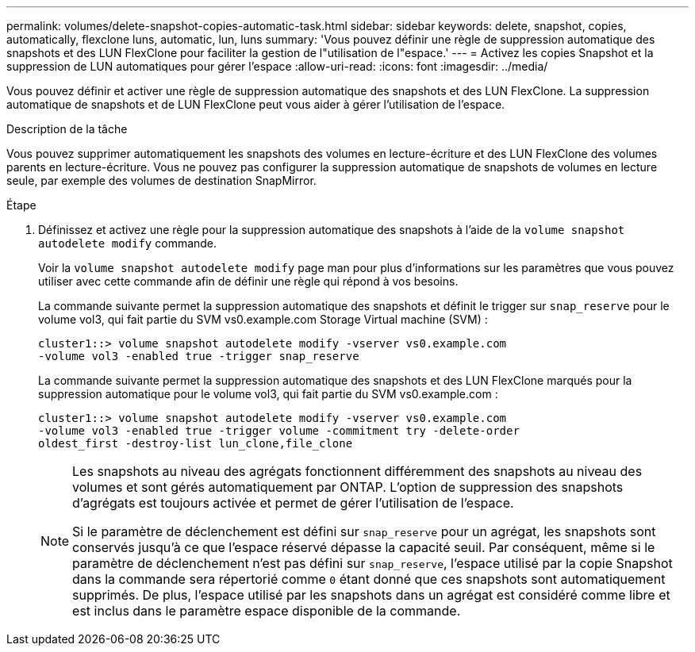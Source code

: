 ---
permalink: volumes/delete-snapshot-copies-automatic-task.html 
sidebar: sidebar 
keywords: delete, snapshot, copies, automatically, flexclone luns, automatic, lun, luns 
summary: 'Vous pouvez définir une règle de suppression automatique des snapshots et des LUN FlexClone pour faciliter la gestion de l"utilisation de l"espace.' 
---
= Activez les copies Snapshot et la suppression de LUN automatiques pour gérer l'espace
:allow-uri-read: 
:icons: font
:imagesdir: ../media/


[role="lead"]
Vous pouvez définir et activer une règle de suppression automatique des snapshots et des LUN FlexClone. La suppression automatique de snapshots et de LUN FlexClone peut vous aider à gérer l'utilisation de l'espace.

.Description de la tâche
Vous pouvez supprimer automatiquement les snapshots des volumes en lecture-écriture et des LUN FlexClone des volumes parents en lecture-écriture. Vous ne pouvez pas configurer la suppression automatique de snapshots de volumes en lecture seule, par exemple des volumes de destination SnapMirror.

.Étape
. Définissez et activez une règle pour la suppression automatique des snapshots à l'aide de la `volume snapshot autodelete modify` commande.
+
Voir la `volume snapshot autodelete modify` page man pour plus d'informations sur les paramètres que vous pouvez utiliser avec cette commande afin de définir une règle qui répond à vos besoins.

+
La commande suivante permet la suppression automatique des snapshots et définit le trigger sur `snap_reserve` pour le volume vol3, qui fait partie du SVM vs0.example.com Storage Virtual machine (SVM) :

+
[listing]
----
cluster1::> volume snapshot autodelete modify -vserver vs0.example.com
-volume vol3 -enabled true -trigger snap_reserve
----
+
La commande suivante permet la suppression automatique des snapshots et des LUN FlexClone marqués pour la suppression automatique pour le volume vol3, qui fait partie du SVM vs0.example.com :

+
[listing]
----
cluster1::> volume snapshot autodelete modify -vserver vs0.example.com
-volume vol3 -enabled true -trigger volume -commitment try -delete-order
oldest_first -destroy-list lun_clone,file_clone
----
+
[NOTE]
====
Les snapshots au niveau des agrégats fonctionnent différemment des snapshots au niveau des volumes et sont gérés automatiquement par ONTAP. L'option de suppression des snapshots d'agrégats est toujours activée et permet de gérer l'utilisation de l'espace.

Si le paramètre de déclenchement est défini sur `snap_reserve` pour un agrégat, les snapshots sont conservés jusqu'à ce que l'espace réservé dépasse la capacité seuil. Par conséquent, même si le paramètre de déclenchement n'est pas défini sur `snap_reserve`, l'espace utilisé par la copie Snapshot dans la commande sera répertorié comme `0` étant donné que ces snapshots sont automatiquement supprimés. De plus, l'espace utilisé par les snapshots dans un agrégat est considéré comme libre et est inclus dans le paramètre espace disponible de la commande.

====

